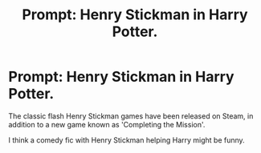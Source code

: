 #+TITLE: Prompt: Henry Stickman in Harry Potter.

* Prompt: Henry Stickman in Harry Potter.
:PROPERTIES:
:Author: LordMacragge
:Score: 5
:DateUnix: 1597681116.0
:DateShort: 2020-Aug-17
:FlairText: Prompt
:END:
The classic flash Henry Stickman games have been released on Steam, in addition to a new game known as 'Completing the Mission'.

I think a comedy fic with Henry Stickman helping Harry might be funny.

